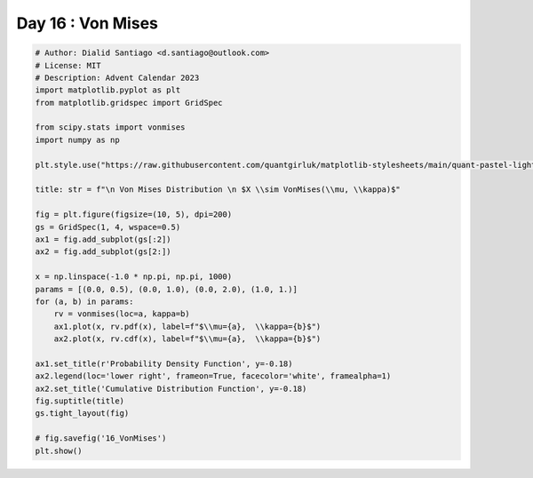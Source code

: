 
.. DO NOT EDIT.
.. THIS FILE WAS AUTOMATICALLY GENERATED BY SPHINX-GALLERY.
.. TO MAKE CHANGES, EDIT THE SOURCE PYTHON FILE:
.. "auto_examples/plot_advent_16_VonMises.py"
.. LINE NUMBERS ARE GIVEN BELOW.

.. only:: html

    .. note::
        :class: sphx-glr-download-link-note

        :ref:`Go to the end <sphx_glr_download_auto_examples_plot_advent_16_VonMises.py>`
        to download the full example code.

.. rst-class:: sphx-glr-example-title

.. _sphx_glr_auto_examples_plot_advent_16_VonMises.py:


Day 16 : Von Mises
==================

.. GENERATED FROM PYTHON SOURCE LINES 8-42



.. image-sg:: /auto_examples/images/sphx_glr_plot_advent_16_VonMises_001.png
   :alt:   Von Mises Distribution   $X \sim VonMises(\mu, \kappa)$, Probability Density Function, Cumulative Distribution Function
   :srcset: /auto_examples/images/sphx_glr_plot_advent_16_VonMises_001.png
   :class: sphx-glr-single-img





.. code-block:: Python


    # Author: Dialid Santiago <d.santiago@outlook.com>
    # License: MIT
    # Description: Advent Calendar 2023
    import matplotlib.pyplot as plt
    from matplotlib.gridspec import GridSpec

    from scipy.stats import vonmises
    import numpy as np

    plt.style.use("https://raw.githubusercontent.com/quantgirluk/matplotlib-stylesheets/main/quant-pastel-light.mplstyle")

    title: str = f"\n Von Mises Distribution \n $X \\sim VonMises(\\mu, \\kappa)$"

    fig = plt.figure(figsize=(10, 5), dpi=200)
    gs = GridSpec(1, 4, wspace=0.5)
    ax1 = fig.add_subplot(gs[:2])
    ax2 = fig.add_subplot(gs[2:])

    x = np.linspace(-1.0 * np.pi, np.pi, 1000)
    params = [(0.0, 0.5), (0.0, 1.0), (0.0, 2.0), (1.0, 1.)]
    for (a, b) in params:
        rv = vonmises(loc=a, kappa=b)
        ax1.plot(x, rv.pdf(x), label=f"$\\mu={a},  \\kappa={b}$")
        ax2.plot(x, rv.cdf(x), label=f"$\\mu={a},  \\kappa={b}$")

    ax1.set_title(r'Probability Density Function', y=-0.18)
    ax2.legend(loc='lower right', frameon=True, facecolor='white', framealpha=1)
    ax2.set_title('Cumulative Distribution Function', y=-0.18)
    fig.suptitle(title)
    gs.tight_layout(fig)

    # fig.savefig('16_VonMises')
    plt.show()


.. rst-class:: sphx-glr-timing

   **Total running time of the script:** (0 minutes 1.345 seconds)


.. _sphx_glr_download_auto_examples_plot_advent_16_VonMises.py:

.. only:: html

  .. container:: sphx-glr-footer sphx-glr-footer-example

    .. container:: sphx-glr-download sphx-glr-download-jupyter

      :download:`Download Jupyter notebook: plot_advent_16_VonMises.ipynb <plot_advent_16_VonMises.ipynb>`

    .. container:: sphx-glr-download sphx-glr-download-python

      :download:`Download Python source code: plot_advent_16_VonMises.py <plot_advent_16_VonMises.py>`

    .. container:: sphx-glr-download sphx-glr-download-zip

      :download:`Download zipped: plot_advent_16_VonMises.zip <plot_advent_16_VonMises.zip>`


.. only:: html

 .. rst-class:: sphx-glr-signature

    `Gallery generated by Sphinx-Gallery <https://sphinx-gallery.github.io>`_
